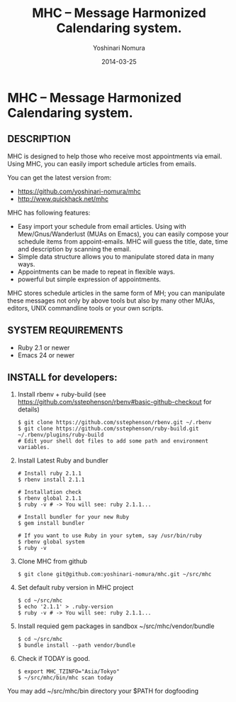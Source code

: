 #+TITLE: MHC -- Message Harmonized Calendaring system.
#+AUTHOR: Yoshinari Nomura
#+EMAIL:
#+DATE: 2014-03-25
#+OPTIONS: H:3 num:2 toc:nil
#+OPTIONS: ^:nil @:t \n:nil ::t |:t f:t TeX:t
#+OPTIONS: skip:nil
#+OPTIONS: author:t
#+OPTIONS: email:nil
#+OPTIONS: creator:nil
#+OPTIONS: timestamp:nil
#+OPTIONS: timestamps:nil
#+OPTIONS: d:nil
#+OPTIONS: tags:t
#+TEXT:
#+DESCRIPTION:
#+KEYWORDS:
#+LANGUAGE: ja
#+STARTUP: odd
#+LATEX_CLASS: jsarticle
#+LATEX_CLASS_OPTIONS: [a4j]
# #+LATEX_HEADER: \usepackage{plain-article}
# #+LATEX_HEADER: \renewcommand\maketitle{}
# #+LATEX_HEADER: \pagestyle{empty}
# #+LaTeX: \thispagestyle{empty}

* MHC -- Message Harmonized Calendaring system.

** DESCRIPTION
   MHC is designed to help those who receive most appointments via email.
   Using MHC, you can easily import schedule articles from emails.

   You can get the latest version from:
   + https://github.com/yoshinari-nomura/mhc
   + http://www.quickhack.net/mhc

   MHC has following features:

   + Easy import your schedule from email articles.
     Using with Mew/Gnus/Wanderlust (MUAs on Emacs),
     you can easily compose your schedule items from
     appoint-emails. MHC will guess the title,
     date, time and description by scanning the email.
   + Simple data structure allows you to manipulate stored data in many ways.
   + Appointments can be made to repeat in flexible ways.
   + powerful but simple expression of appointments.

   MHC stores schedule articles in the same form of MH; you can manipulate
   these messages not only by above tools but also by many other MUAs,
   editors, UNIX commandline tools or your own scripts.

** SYSTEM REQUIREMENTS
   + Ruby 2.1 or newer
   + Emacs 24 or newer

** INSTALL for developers:
   1) Install rbenv + ruby-build
      (see https://github.com/sstephenson/rbenv#basic-github-checkout for details)
      #+BEGIN_SRC shell-script
        $ git clone https://github.com/sstephenson/rbenv.git ~/.rbenv
        $ git clone https://github.com/sstephenson/ruby-build.git ~/.rbenv/plugins/ruby-build
        # Edit your shell dot files to add some path and environment variables.
      #+END_SRC

   2) Install Latest Ruby and bundler
      #+BEGIN_SRC shell-script
        # Install ruby 2.1.1
        $ rbenv install 2.1.1

        # Installation check
        $ rbenv global 2.1.1
        $ ruby -v # -> You will see: ruby 2.1.1...

        # Install bundler for your new Ruby
        $ gem install bundler

        # If you want to use Ruby in your sytem, say /usr/bin/ruby
        $ rbenv global system
        $ ruby -v
      #+END_SRC

   3) Clone MHC from github
      #+BEGIN_SRC shell-script
        $ git clone git@github.com:yoshinari-nomura/mhc.git ~/src/mhc
      #+END_SRC

   3) Set default ruby version in MHC project
      #+BEGIN_SRC shell-script
        $ cd ~/src/mhc
        $ echo '2.1.1' > .ruby-version
        $ ruby -v # -> You will see: ruby 2.1.1...
      #+END_SRC

   4) Install requied gem packages in sandbox ~/src/mhc/vendor/bundle
      #+BEGIN_SRC shell-script
        $ cd ~/src/mhc
        $ bundle install --path vendor/bundle
      #+END_SRC

   5) Check if TODAY is good.
      #+BEGIN_SRC shell-script
        $ export MHC_TZINFO="Asia/Tokyo"
        $ ~/src/mhc/bin/mhc scan today
      #+END_SRC

   You may add ~/src/mhc/bin directory your $PATH for dogfooding
